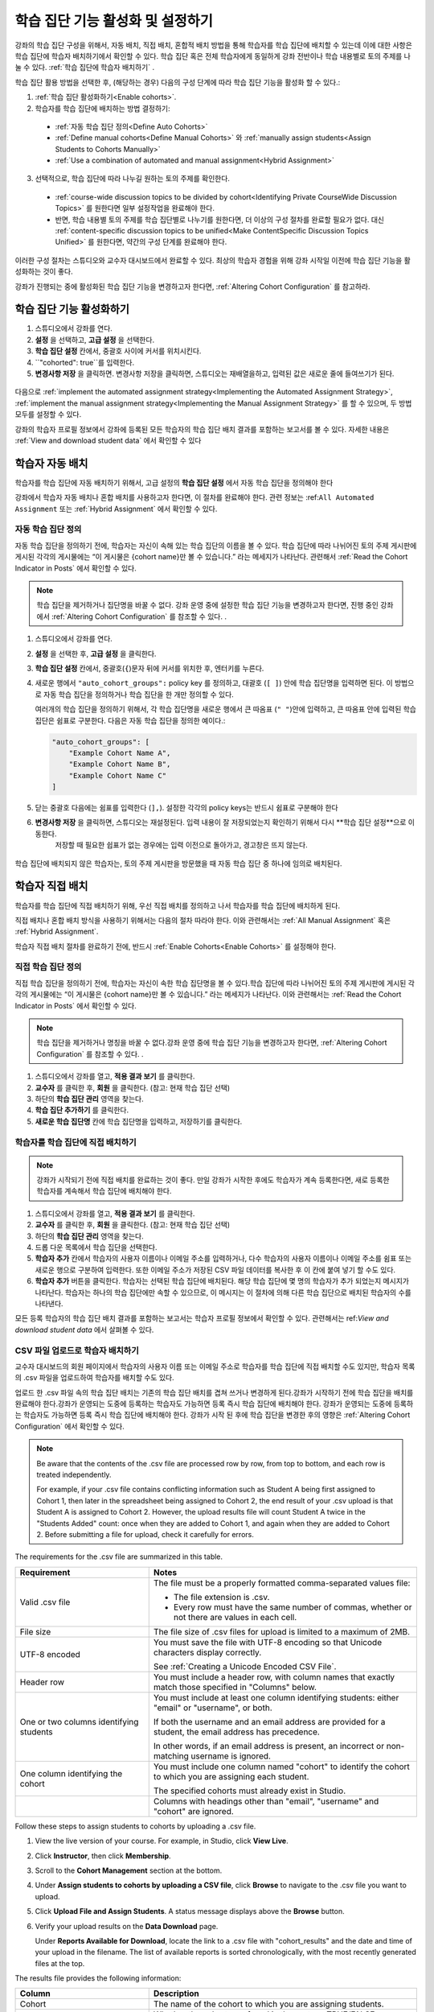 .. _Enabling and Configuring Cohorts:

############################################
학습 집단 기능 활성화 및 설정하기
############################################

강좌의 학습 집단 구성을 위해서, 자동 배치, 직접 배치, 혼합적 배치 방법을 통해 학습자를 학습 집단에 배치할 수 있는데
이에 대한 사항은 학습 집단에 학습자 배치하기에서 확인할 수 있다. 학습 집단 혹은  전체 학습자에게 동일하게 강좌 전반이나 학습 내용별로 토의 주제를 나눌 수 있다. :ref:`학습 집단에 학습자 배치하기` . 

학습 집단 활용 방법을 선택한 후, (해당하는 경우) 다음의 구성 단계에 따라 학습 집단 기능을 활성화 할 수 있다.:

#. :ref:`학습 집단 활성화하기<Enable cohorts>`.

#. 학습자를 학습 집단에 배치하는 방법 결정하기:
   
  * :ref:`자동 학습 집단 정의<Define Auto Cohorts>`

  * :ref:`Define manual cohorts<Define Manual Cohorts>` 와
    :ref:`manually assign students<Assign Students to Cohorts Manually>` 
    
  * :ref:`Use a combination of automated and manual assignment<Hybrid Assignment>` 

3. 선택적으로, 학습 집단에 따라 나누길 원하는 토의 주제를 확인한다.
   
  * :ref:`course-wide discussion topics to be divided by cohort<Identifying Private CourseWide Discussion Topics>` 를 원한다면
    일부 설정작업을 완료해야 한다.

  * 반면, 학습 내용별 토의 주제를 학습 집단별로 나누기를 원한다면,
    더 이상의 구성 절차를 완료할 필요가 없다. 대신 :ref:`content-specific discussion topics to be unified<Make ContentSpecific Discussion Topics Unified>` 를 원한다면, 약간의 구성 단계를 완료해야 한다.

이러한 구성 절차는 스튜디오와 교수자 대시보드에서 완료할 수 있다. 최상의 학습자 경험을 위해 강좌 시작일 이전에 학습 집단 기능을 활성화하는 것이 좋다. 

강좌가 진행되는 중에 활성화된 학습 집단 기능을 변경하고자 한다면, 
:ref:`Altering Cohort Configuration` 를 참고하라. 


.. _Enable cohorts:

***************************
학습 집단 기능 활성화하기
***************************

#. 스튜디오에서 강좌를 연다. 

#. **설정** 을 선택하고, **고급 설정** 을 선택한다. 

#. **학습 집단 설정** 칸에서, 중괄호 사이에 커서를 위치시킨다.

#. ``"cohorted": true``를 입력한다. 

#. **변경사항 저장** 을 클릭하면. 변경사항 저장을 클릭하면, 스튜디오는 재배열을하고, 입력된 값은 새로운 줄에 들여쓰기가 된다.
   
 .. image:: ../../../shared/building_and_running_chapters/Images/Enable_cohorts.png
  :alt: Cohort Configuration dictionary field with the cohorted key defined 
        as true

다음으로 :ref:`implement the automated assignment strategy<Implementing the Automated Assignment Strategy>`, :ref:`implement the manual assignment strategy<Implementing the Manual Assignment Strategy>` 를 할 수 있으며, 두 방법 모두를 설정할 수 있다. 

강좌의 학습자 프로필 정보에서 강좌에 등록된 모든 학습자의 학습 집단 배치 결과를 포함하는 보고서를 볼 수 있다. 자세한 내용은 :ref:`View and download student data` 에서 확인할 수 있다
 

.. _Implementing the Automated Assignment Strategy:

***************************************************
학습자 자동 배치
***************************************************

학습자를 학습 집단에 자동 배치하기 위해서, 고급 설정의 **학습 집단 설정** 에서 자동 학습 집단을 정의해야 한다

강좌에서 학습자 자동 배치나 혼합 배치를 사용하고자 한다면, 이 절차를 완료해야 한다.
관련 정보는 :ref:``All Automated Assignment`` 또는 :ref:`Hybrid Assignment` 에서 확인할 수 있다. 

.. _Define Auto Cohorts:

=======================
자동 학습 집단 정의
=======================

자동 학습 집단을 정의하기 전에, 학습자는 자신이 속해 있는 학습 집단의 이름을 볼 수 있다.
학습 집단에 따라 나뉘어진 토의 주제 게시판에 게시된 각각의 게시물에는 “이 게시물은 {cohort name}만 볼 수 있습니다.” 라는 메세지가 나타난다. 관련해서 :ref:`Read the Cohort Indicator in Posts` 에서 확인할 수 있다.

.. note:: 학습 집단을 제거하거나  집단명을 바꿀 수 없다.
  강좌 운영 중에 설정한 학습 집단 기능을 변경하고자 한다면, 
  진행 중인 강좌에서 :ref:`Altering Cohort Configuration` 를 참조할 수 있다. .

#. 스튜디오에서 강좌를 연다. 

#. **설정** 을 선택한 후, **고급 설정** 을 클릭한다.

#. **학습 집단 설정** 칸에서, 중괄호(``{``)문자 뒤에 커서를 위치한 후, 엔터키를 누른다. 

#. 새로운 행에서 ``"auto_cohort_groups":`` policy key 를 정의하고, 대괄호 (``[ ]``) 안에 학습 집단명을 입력하면 된다. 이 방법으로 자동 학습 집단을 정의하거나 학습 집단을 한 개만 정의할 수 있다. 
   
   여러개의 학습 집단을 정의하기 위해서, 각 학습 집단명을 새로운 행에서 큰 따옴표 (``" "``)안에 입력하고, 
   큰 따옴표 안에 입력된 학습 집단은 쉼표로 구분한다.
   다음은 자동 학습 집단을 정의한 예이다.:
   
   .. code-block:: xml 

      "auto_cohort_groups": [
          "Example Cohort Name A",
          "Example Cohort Name B",
          "Example Cohort Name C"
      ]
   

.. comment is here only to allow indented formatting of next line

  You can also define only a single auto cohort. Type ``"auto_cohort_groups":
  ["Example Cohort Name"]`` and then press Enter again.

5. 닫는 중괄호 다음에는 쉼표를 입력한다 (``],``). 설정한 각각의 policy keys는 반드시 쉼표로 구분해야 한다
   
#. **변경사항 저장** 을 클릭하면, 스튜디오는 재설정된다. 입력 내용이 잘 저장되었는지 확인하기 위해서 다시 **학습 집단 설정**으로 이동한다.
     저장할 때 필요한 쉽표가 없는 경우에는 입력 이전으로 돌아가고, 경고창은 뜨지 않는다.

 .. image:: ../../../shared/building_and_running_chapters/Images/Multiple_auto_cohort_groups.png
  :alt: Cohort Configuration dictionary field with the auto_cohort_groups key 
        with three values

.. spacer line

 .. image:: ../../../shared/building_and_running_chapters/Images/Single_auto_cohort_group.png
  :alt: Cohort Configuration dictionary field with the auto_cohort_groups key 
        with one value

학습 집단에 배치되지 않은 학습자는, 토의 주제 게시판을 방문했을 때 자동 학습 집단 중 하나에 임의로 배치된다.


.. _Implementing the Manual Assignment Strategy:

***************************************************
학습자 직접 배치
***************************************************

학습자를 학습 집단에 직접 배치하기 위해, 우선 직접 배치를 정의하고 나서 학습자를 학습 집단에 배치하게 된다.

직접 배치나 혼합 배치 방식을 사용하기 위해서는 다음의 절차 따라야 한다.
이와 관련해서는 :ref:`All Manual Assignment`  혹은 :ref:`Hybrid Assignment`.

학습자 직접 배치 절차를 완료하기 전에, 반드시 :ref:`Enable Cohorts<Enable Cohorts>` 를 설정해야 한다.


.. _Define Manual Cohorts:

======================
직접 학습 집단 정의
======================

직접 학습 집단을 정의하기 전에, 학습자는 자신이 속한 학습 집단명을 볼 수 있다.학습 집단에 따라 나뉘어진 토의 주제 게시판에 게시된 각각의 게시물에는 “이 게시물은 {cohort name}만 볼 수 있습니다.” 라는 메세지가 나타난다. 이와 관련해서는 :ref:`Read the Cohort Indicator in Posts` 에서 확인할 수 있다. 

.. note:: 학습 집단을 제거하거나 명칭을 바꿀 수 없다.강좌 운영 중에 학습 집단 기능을 변경하고자 한다면, :ref:`Altering Cohort Configuration` 를 참조할 수 있다. .

#. 스튜디오에서 강좌를 열고, **적용 결과 보기** 를 클릭한다. 

#. **교수자** 를 클릭한 후, **회원** 을 클릭한다. (참고: 현재 학습 집단 선택) 

#. 하단의 **학습 집단 관리** 영역을 찾는다.

#. **학습 집단 추가하기** 를 클릭한다.

#. **새로운 학습 집단명** 칸에 학습 집단명을 입력하고, 저장하기를 클릭한다.


.. _Assign Students to Cohorts Manually:

====================================
학습자를 학습 집단에 직접 배치하기
====================================

.. note:: 강좌가 시작되기 전에 직접 배치를 완료하는 것이 좋다.
 만일 강좌가 시작한 후에도 학습자가 계속 등록한다면, 새로 등록한 학습자를 계속해서 학습 집단에 배치해야 한다.

#. 스튜디오에서 강좌를 열고, **적용 결과 보기** 를 클릭한다.

#. **교수자** 를 클릭한 후, **회원** 을 클릭한다. (참고: 현재 학습 집단 선택) 

#. 하단의 **학습 집단 관리** 영역을 찾는다. 

#. 드롭 다운 목록에서 학습 집단을 선택한다.

#. **학습자 추가** 칸에서 학습자의 사용자 이름이나 이메일 주소를 입력하거나, 다수 학습자의 사용자 이름이나 이메일 주소를 쉼표 또는 새로운 행으로 구분하여 입력한다. 또한 이메일 주소가 저장된 CSV 파일 데이터를 복사한 후 이 칸에 붙여 넣기 할 수도 있다.

#. **학습자 추가** 버튼을 클릭한다. 학습자는 선택된 학습 집단에 배치된다. 해당 학습 집단에 몇 명의 학습자가 추가 되었는지 메시지가 나타난다. 학습자는 하나의 학습 집단에만 속할 수 있으므로, 이 메시지는 이 절차에 의해 다른 학습 집단으로 배치된 학습자의 수를 나타낸다.

모든 등록 학습자의 학습 집단 배치 결과를 포함하는 보고서는 학습자 프로필 정보에서 확인할 수 있다. 관련해서는 ref:`View
and download student data` 에서 살펴볼 수 있다. 

.. _Assign Students to Cohort Groups by uploading CSV:

========================================================
CSV 파일 업로드로 학습자 배치하기
========================================================

교수자 대시보드의 회원 페이지에서 학습자의 사용자 이름 또는 이메일 주소로 학습자를 학습 집단에 직접 배치할 수도 있지만, 학습자 목록의 .csv 파일을 업로드하여 학습자를 배치할 수도 있다.

업로드 한 .csv 파일 속의 학습 집단 배치는 기존의 학습 집단 배치를 겹쳐 쓰거나 변경하게 된다.강좌가 시작하기 전에 학습 집단을 배치를 완료해야 한다.강좌가 운영되는 도중에 등록하는 학습자도 가능하면 등록 즉시 학습 집단에 배치해야 한다. 강좌가 운영되는 도중에 등록하는 학습자도 가능하면 등록 즉시 학습 집단에 배치해야 한다. 강좌가 시작 된 후에 학습 집단을 변경한 후의 영향은 :ref:`Altering Cohort Configuration` 에서 확인할 수 있다. 

.. note:: Be aware that the contents of the .csv file are processed row by row,
  from top to bottom, and each row is treated independently. 

  For example, if your .csv file contains conflicting information such as
  Student A being first assigned to Cohort 1, then later in the spreadsheet
  being assigned to Cohort 2, the end result of your .csv upload is that Student
  A is assigned to Cohort 2. However, the upload results file will count Student
  A twice in the "Students Added" count: once when they are added to Cohort 1,
  and again when they are added to Cohort 2. Before submitting a file for
  upload, check it carefully for errors.

The requirements for the .csv file are summarized in this table.

.. list-table::
    :widths: 15 30

    * - **Requirement**
      - **Notes**
    * - Valid .csv file

      - The file must be a properly formatted comma-separated values file: 

        * The file extension is .csv.
        * Every row must have the same number of commas, whether or not there
          are values in each cell. 
    * - File size
      - The file size of .csv files for upload is limited to a maximum of 2MB.               
    * - UTF-8 encoded
      
      - You must save the file with UTF-8 encoding so that Unicode characters
        display correctly. 

        See :ref:`Creating a Unicode Encoded CSV File`.

    * - Header row
      - You must include a header row, with column names that exactly match those 
        specified in "Columns" below.
    * - One or two columns identifying students      
      - You must include at least one column identifying students: 
        either "email" or "username", or both. 

        If both the username and an email address are provided for a student,
        the email address has precedence. 
        
        In other words, if an email address is present, an incorrect or non-
        matching username is ignored.

    * - One column identifying the cohort
            
      - You must include one column named "cohort" to identify the cohort
        to which you are assigning each student.

        The specified cohorts must already exist in Studio.

    * -                        
      - Columns with headings other than "email", "username" and "cohort" are
        ignored.

Follow these steps to assign students to cohorts by uploading a .csv file.
      
#. View the live version of your course. For example, in Studio, click **View
   Live**.

#. Click **Instructor**, then click **Membership**. 

#. Scroll to the **Cohort Management** section at the bottom.

#. Under **Assign students to cohorts by uploading a CSV file**, click
   **Browse** to navigate to the .csv file you want to upload. 

#. Click **Upload File and Assign Students**. A status message displays
   above the **Browse** button.

#. Verify your upload results on the **Data Download** page. 

   Under **Reports Available for Download**, locate the link to a .csv file with
   "cohort_results" and the date and time of your upload in the filename. The
   list of available reports is sorted chronologically, with the most recently
   generated files at the top.

The results file provides the following information:  

.. list-table::
    :widths: 15 30

    * - **Column**
      - **Description**
    * - Cohort
      - The name of the cohort to which you are assigning students.
    * - Exists
      - Whether the cohort was found in the system. TRUE/FALSE. 
      
        If the cohort was not found (value is FALSE), no action is taken for students you assigned to that cohort in the .csv file.

    * - Students Added
      - The number of students added to the cohort during the row by row
        processing of the .csv file.             
    * - Students Not Found
      - A list of email addresses or usernames (if email addresses were not
        supplied) of students who could not be matched by either email address
        or username and who were therefore not added to the cohort.
             
For a report that includes the cohort assignment for every enrolled student,
review the student profile information for your course. See :ref:`View and
download student data`.


.. _Creating a Unicode Encoded CSV File:

====================================
Creating a Unicode-encoded CSV File
====================================

Make sure the .csv files that you upload are encoded as UTF-8, so that any
Unicode characters are correctly saved and displayed.

.. note:: Some spreadsheet applications (for example, MS Excel) do not allow you
   to specify encoding when you save a spreadsheet as a .csv file. To ensure that
   you are able to create a .csv file that is UTF-8 encoded, use a spreadsheet
   application such as Google Sheets, LibreOffice, or Apache OpenOffice.


.. _Altering Cohort Configuration:

*************************************************
Altering Cohort Configuration in a Running Course
*************************************************

The configuration of the cohort feature should be complete and stable before
your course begins. Manual cohort assignments should be completed as soon as
possible after any student enrolls, including any enrollments that occur while
your course is running. 

If you decide that you must alter cohort configuration after your course starts
and activity in the course discussion begins, be sure that you understand the
consequences of these actions:

* :ref:`Changing Student Cohort Assignments`
* :ref:`Renaming a Cohort`
* :ref:`Deleting a Cohort`
* :ref:`Disabling the Cohort Feature`


.. _Changing Student Cohort Assignments:

=================================
Change Student Cohort Assignments
=================================

After your course starts and students begin to contribute to the course
discussion, each post that they add is visible either to everyone or to the
members of a single cohort. When you change the cohort that a student is
assigned to, there are three results:

* The student continues to see the posts that are visible to everyone.

* The student sees the posts that are visible to his new cohort.

* The student no longer sees the posts that are visible only to his original
  cohort.

The visibility of a post and its responses and comments does not change, even if
the cohort assignment of its author changes. To a student, it can seem that
posts have "disappeared".

To verify the cohort assignments for your students, download the  :ref:`student
profile report<View and download student data>` for your course. If changes are
needed, you can :ref:`assign students<Assign Students to Cohorts Manually>` to
different cohorts manually on the **Membership** page of the Instructor
Dashboard.


.. _Renaming a Cohort:

===============
Rename a Cohort
===============

Name changes for cohorts are not supported. The **Membership** page of the
Instructor Dashboard does not offer an option to rename your manual cohorts.

It is possible to change the value for the ``auto_cohort_groups`` policy key on
the **Advanced Settings** page in Studio. However, changing the names in the
listed name:value pairs **does not** result in any renamed auto cohorts.
Instead, changing the value for the ``auto_cohort_groups`` policy key has these
results.

* The system uses the new value that you saved for the ``auto_cohort_groups``
  policy key to create one or more additional auto cohorts.

* The system begins to assign students who do not have a cohort assignment to
  the newly defined cohort or cohorts. Students also continue to be assigned to
  any auto cohorts that were not affected by your changes.

  The system uniformly distributes students among all of the auto cohorts that
  exist when an assignment is needed. The size of each cohort is not considered.

* The original cohort or cohorts remain in the system. Any students who were
  assigned to the original cohorts remain assigned to them.

  For the results of assigning any students who remain in the original cohorts
  to other cohorts, see :ref:`Changing Student Cohort Assignments`.

* The system converts the original auto cohorts, which are no longer listed as
  values for ``auto_cohort_groups``, into manual cohorts. The system no longer
  assigns students to those cohorts automatically. These cohorts are listed as
  manual cohorts on the **Membership** page of the Instructor Dashboard.


.. _Deleting a Cohort:

================
Delete a Cohort
================

Deletion of cohorts is not supported. The **Membership** page of the Instructor
Dashboard does not offer an option to delete your manual cohorts.

It is possible to change the value for the ``auto_cohort_groups`` policy key on
the **Advanced Settings** page in Studio. However, removing any of the listed
name:value pairs **does not** result in the deletion of any cohorts. Instead,
changing the value for the ``auto_cohort_groups`` policy key has these results.

* The cohorts that you removed from the policy key remain in the system.

* Any students who were assigned to those cohorts remain assigned to them. 
  
  For the results of assigning any students to other cohorts, see :ref:`Changing
  Student Cohort Assignments`.

* The system no longer assigns students to the cohorts automatically. 

* The cohorts are listed as manual cohorts on the **Membership** page of the
  Instructor Dashboard, and you can continue to assign students to them
  manually.


.. _Disabling the Cohort Feature:

==========================
Disable the Cohort Feature
==========================

You can disable the cohort feature for your course. Follow the instructions for
:ref:`enabling the cohort feature<Enable Cohorts>`, but set ``"cohorted":
false``. All discussion posts immediately become visible to all students.

If you do re-enable the cohort feature by setting ``"cohorted": true``, all
previous student cohort assignments are reenabled, and all visibility settings
for posts are reapplied. However, any posts created while the cohort feature
was disabled will remain visible to all users.
